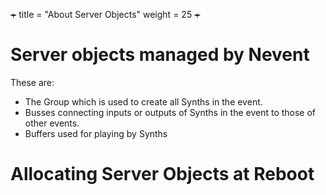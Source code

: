 +++
title = "About Server Objects"
weight = 25
+++

* Server objects managed by Nevent

These are: 

- The Group which is used to create all Synths in the event.
- Busses connecting inputs or outputs of Synths in the event to those of other events.
- Buffers used for playing by Synths


* Allocating Server Objects at Reboot
